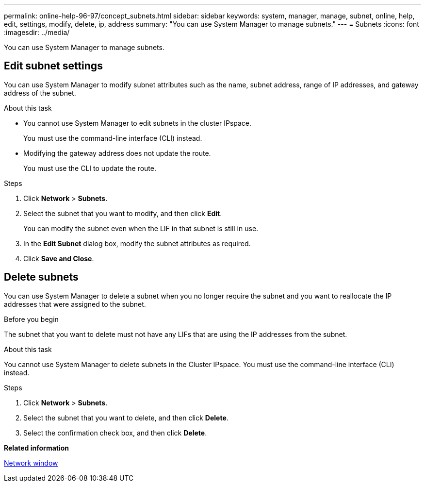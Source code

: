 ---
permalink: online-help-96-97/concept_subnets.html
sidebar: sidebar
keywords: system, manager, manage, subnet, online, help, edit, settings, modify, delete, ip, address
summary: "You can use System Manager to manage subnets."
---
= Subnets
:icons: font
:imagesdir: ../media/

[.lead]
You can use System Manager to manage subnets.

== Edit subnet settings

[.lead]
You can use System Manager to modify subnet attributes such as the name, subnet address, range of IP addresses, and gateway address of the subnet.

.About this task

* You cannot use System Manager to edit subnets in the cluster IPspace.
+
You must use the command-line interface (CLI) instead.

* Modifying the gateway address does not update the route.
+
You must use the CLI to update the route.

.Steps

. Click *Network* > *Subnets*.
. Select the subnet that you want to modify, and then click *Edit*.
+
You can modify the subnet even when the LIF in that subnet is still in use.

. In the *Edit Subnet* dialog box, modify the subnet attributes as required.
. Click *Save and Close*.


== Delete subnets

You can use System Manager to delete a subnet when you no longer require the subnet and you want to reallocate the IP addresses that were assigned to the subnet.

.Before you begin

The subnet that you want to delete must not have any LIFs that are using the IP addresses from the subnet.

.About this task

You cannot use System Manager to delete subnets in the Cluster IPspace. You must use the command-line interface (CLI) instead.

.Steps

. Click *Network* > *Subnets*.
. Select the subnet that you want to delete, and then click *Delete*.
. Select the confirmation check box, and then click *Delete*.

*Related information*

xref:reference_network_window.adoc[Network window]

// 2021-12-10, Created by Aoife, sm-classic rework
